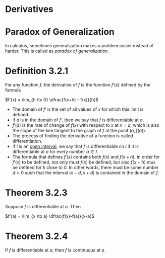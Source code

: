 * Derivatives

* Paradox of Generalization

In calculus, sometimes generalization makes a problem easier instead
of harder. This is called as /paradox of generalization/.

* Definition 3.2.1

For any function $f$, the derivative of $f$ is the function $f'(x)$
defined by the formula

$f'(x) = \lim_{h \to 0} \dfrac{f(x+h) - f(x)}{h}$

- The domain of $f'$ is the set of all values of $x$ for which this
  limit is defined.
- If $a$ is in the domain of $f'$, then we say that $f$ is
  differentiable at $a$.
- $f'(a)$ is the rate of change of $f(x)$ with respect to $x$ at
  $x=a$, which is also the slope of the line tangent to the graph of
  $f$ at the point $(a,f(a))$.
- The process of finding the derivative of a function is called
  differentiation.
- If $I$ is an [[https://en.wikipedia.org/wiki/Interval_(mathematics)#Terminology][open interval]], we say that $f$ is differentiable on $I$
  if it is differentiable at $a$ for every number $a \in I$.
- The formula that defines $f'(x)$ contains both $f(x)$ and $f(x+h)$,
  in order for $f'(x)$ to be defined, not only must $f(x)$ be defined,
  but also $f(x+h)$ mus be defined for $h$ close to $0$. In other
  words, there must be some number $d>0$ such that the interval $(x-d,
  x+d)$ is contained in the domain of $f$.

* Theorem 3.2.3

Suppose $f$ is differentiable at $a$. Then

$f'(a) = \lim_{x \to a} \dfrac{f(x)-f(a)}{x-a}$

* Theorem 3.2.4

If $f$ is differentiable at $a$, then $f$ is continuous at $a$.
